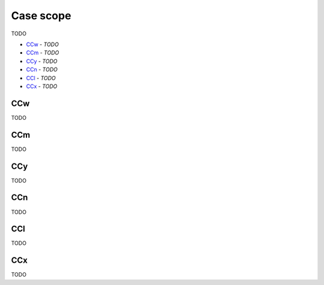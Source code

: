 Case scope
----------

TODO

- `CCw`_ - *TODO*
- `CCm`_ - *TODO*
- `CCy`_ - *TODO*
- `CCn`_ - *TODO*
- `CCl`_ - *TODO*
- `CCx`_ - *TODO*

CCw
^^^

TODO

CCm
^^^

TODO

CCy
^^^

TODO

CCn
^^^

TODO

CCl
^^^

TODO

CCx
^^^

TODO

